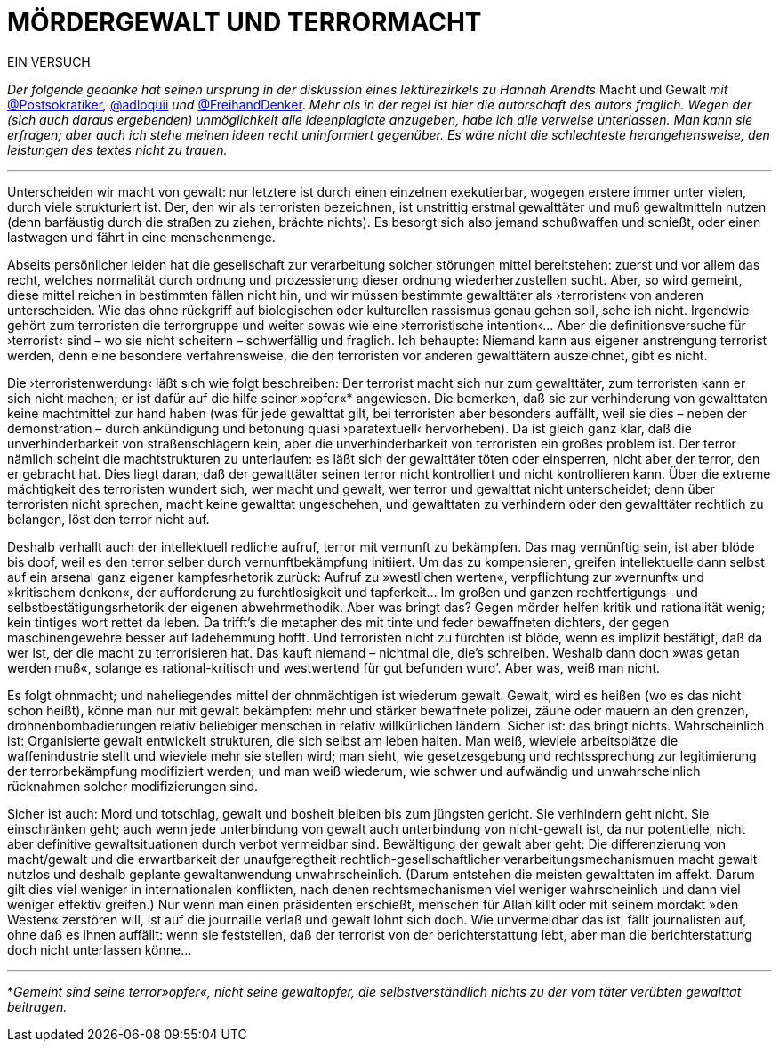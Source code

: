 # MÖRDERGEWALT UND TERRORMACHT
:hp-tags: gewalt, journalismus, macht, recht, terror,
:published_at: 2017-01-09 

EIN VERSUCH

_Der folgende gedanke hat seinen ursprung in der diskussion eines lektürezirkels zu Hannah Arendts_ Macht und Gewalt _mit_ https://twitter.com/Postsokratiker[@Postsokratiker]_,_ https://twitter.com/adloquii[@adloquii] _und_ https://twitter.com/FreihandDenker[@FreihandDenker]. _Mehr als in der regel ist hier die autorschaft des autors fraglich. Wegen der (sich auch daraus ergebenden) unmöglichkeit alle ideenplagiate anzugeben, habe ich alle verweise unterlassen. Man kann sie erfragen; aber auch ich stehe meinen ideen recht uninformiert gegenüber. Es wäre nicht die schlechteste herangehensweise, den leistungen des textes nicht zu trauen._

---

Unterscheiden wir macht von gewalt: nur letztere ist durch einen einzelnen exekutierbar, wogegen erstere immer unter vielen, durch viele strukturiert ist. Der, den wir als terroristen bezeichnen, ist unstrittig erstmal gewalttäter und muß gewaltmitteln nutzen (denn barfäustig durch die straßen zu ziehen, brächte nichts). Es besorgt sich also jemand schußwaffen und schießt, oder einen lastwagen und fährt in eine menschenmenge. 

Abseits persönlicher leiden hat die gesellschaft zur verarbeitung solcher störungen mittel bereitstehen: zuerst und vor allem das recht, welches normalität durch ordnung und prozessierung dieser ordnung wiederherzustellen sucht. Aber, so wird gemeint, diese mittel reichen in bestimmten fällen nicht hin, und wir müssen bestimmte gewalttäter als ›terroristen‹ von anderen unterscheiden. Wie das ohne rückgriff auf biologischen oder kulturellen rassismus genau gehen soll, sehe ich nicht. Irgendwie gehört zum terroristen die terrorgruppe und weiter sowas wie eine ›terroristische intention‹… Aber die definitionsversuche für ›terrorist‹ sind – wo sie nicht scheitern – schwerfällig und fraglich. Ich behaupte: Niemand kann aus eigener anstrengung terrorist werden, denn eine besondere verfahrensweise, die den terroristen vor anderen gewalttätern auszeichnet, gibt es nicht.

Die ›terroristenwerdung‹ läßt sich wie folgt beschreiben: Der terrorist macht sich nur zum gewalttäter, zum terroristen kann er sich nicht machen; er ist dafür auf die hilfe seiner »opfer«*  angewiesen.  Die bemerken, daß sie zur verhinderung von gewalttaten keine machtmittel zur hand haben (was für jede gewalttat gilt, bei terroristen aber besonders auffällt, weil sie dies – neben der demonstration – durch ankündigung und betonung quasi ›paratextuell‹ hervorheben). Da ist gleich ganz klar, daß die unverhinderbarkeit von straßenschlägern kein, aber die unverhinderbarkeit von terroristen ein großes problem ist. Der terror nämlich scheint die machtstrukturen zu unterlaufen: es läßt sich der gewalttäter töten oder einsperren, nicht aber der terror, den er gebracht hat. Dies liegt daran, daß der gewalttäter seinen terror nicht kontrolliert und nicht kontrollieren kann. Über die extreme mächtigkeit des terroristen wundert sich, wer macht und gewalt, wer terror und gewalttat nicht unterscheidet; denn über terroristen nicht sprechen, macht keine gewalttat ungeschehen, und gewalttaten zu verhindern oder den gewalttäter rechtlich zu belangen, löst den terror nicht auf. 

Deshalb verhallt auch der intellektuell redliche aufruf, terror mit vernunft zu bekämpfen. Das mag vernünftig sein, ist aber blöde bis doof, weil es den terror selber durch vernunftbekämpfung initiiert. Um das zu kompensieren, greifen intellektuelle dann selbst auf ein arsenal ganz eigener kampfesrhetorik zurück: Aufruf zu »westlichen werten«, verpflichtung zur »vernunft« und »kritischem denken«, der aufforderung zu furchtlosigkeit und tapferkeit… Im großen und ganzen rechtfertigungs- und selbstbestätigungsrhetorik der eigenen abwehrmethodik. Aber was bringt das? Gegen mörder helfen kritik und rationalität wenig; kein tintiges wort rettet da leben. Da trifft’s die metapher des mit tinte und feder bewaffneten dichters, der gegen maschinengewehre besser auf ladehemmung hofft. Und terroristen nicht zu fürchten ist blöde, wenn es implizit bestätigt, daß da wer ist, der die macht zu terrorisieren hat. Das kauft niemand – nichtmal die, die’s schreiben. Weshalb dann doch »was getan werden muß«, solange es rational-kritisch und westwertend für gut befunden wurd’. Aber was, weiß man nicht.

Es folgt ohnmacht; und naheliegendes mittel der ohnmächtigen ist wiederum gewalt. Gewalt, wird es heißen (wo es das nicht schon heißt), könne man nur mit gewalt bekämpfen: mehr und stärker bewaffnete polizei, zäune oder mauern an den grenzen, drohnenbombadierungen relativ beliebiger menschen in relativ willkürlichen ländern. Sicher ist: das bringt nichts. Wahrscheinlich ist: Organisierte gewalt entwickelt strukturen, die sich selbst am leben halten. Man weiß, wieviele arbeitsplätze die waffenindustrie stellt und wieviele mehr sie stellen wird; man sieht, wie gesetzesgebung und rechtssprechung zur legitimierung der terrorbekämpfung modifiziert werden; und man weiß wiederum, wie schwer und aufwändig und unwahrscheinlich rücknahmen solcher modifizierungen sind. 

Sicher ist auch: Mord und totschlag, gewalt und bosheit bleiben bis zum jüngsten gericht. Sie verhindern geht nicht. Sie einschränken geht; auch wenn jede unterbindung von gewalt auch unterbindung von nicht-gewalt ist, da nur potentielle, nicht aber definitive gewaltsituationen durch verbot vermeidbar sind. Bewältigung der gewalt aber geht: Die differenzierung von macht/gewalt und die erwartbarkeit  der unaufgeregtheit rechtlich-gesellschaftlicher verarbeitungsmechanismuen macht gewalt nutzlos und deshalb geplante gewaltanwendung unwahrscheinlich. (Darum entstehen die meisten gewalttaten im affekt. Darum gilt dies viel weniger in internationalen konflikten, nach denen rechtsmechanismen viel weniger wahrscheinlich und dann viel weniger effektiv greifen.) Nur wenn man einen präsidenten erschießt, menschen für Allah killt oder mit seinem mordakt »den Westen« zerstören will, ist auf die journaille verlaß und gewalt lohnt sich doch. Wie unvermeidbar das ist, fällt journalisten auf, ohne daß es ihnen auffällt: wenn sie feststellen, daß der terrorist von der berichterstattung lebt, aber man die berichterstattung doch nicht unterlassen könne… 

---

*_Gemeint sind seine terror»opfer«, nicht seine gewaltopfer, die selbstverständlich nichts zu der vom täter verübten gewalttat beitragen._

